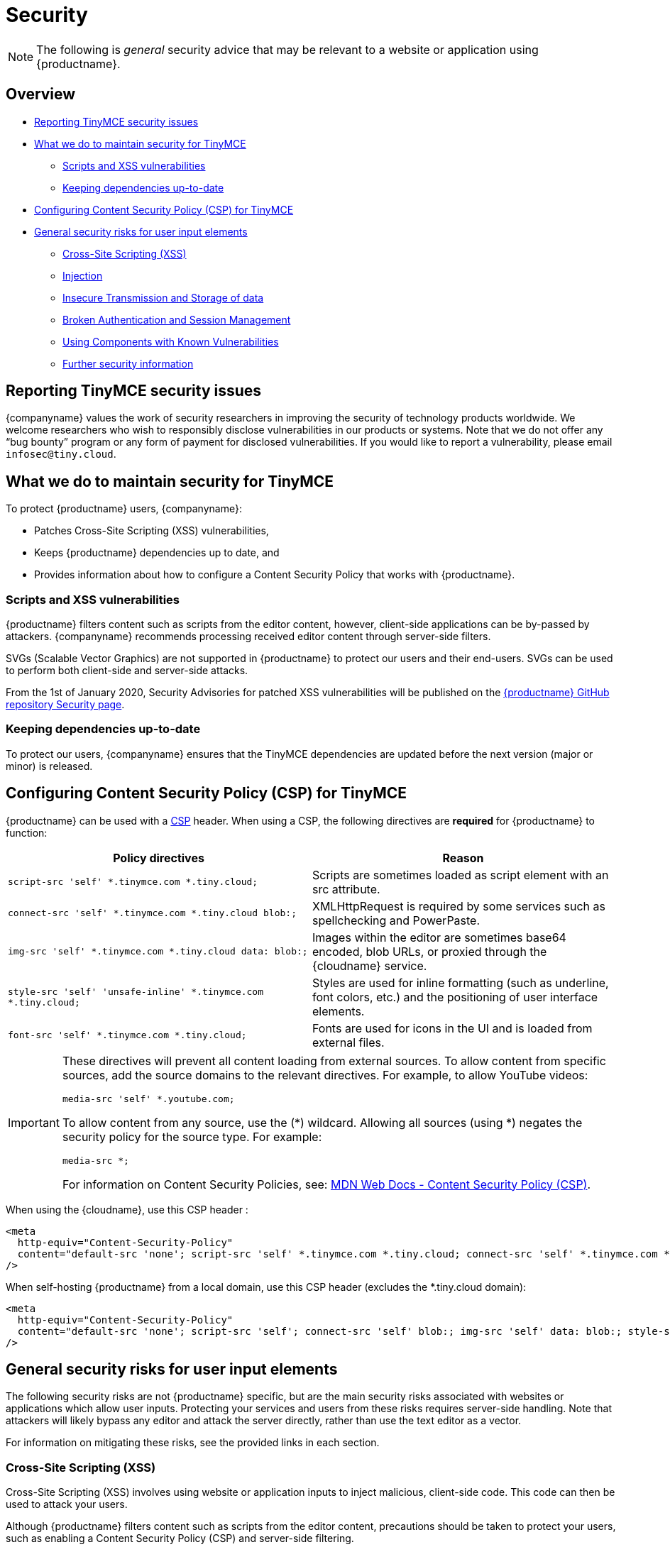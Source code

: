 = Security
:description: Information on reporting security issues, what TinyMCE does to protect users, and what you can do to protect your users.
:description_short: Security information for TinyMCE.
:keywords: security xss scripting vulnerability hack hacker csp mitigation protection protect
:title_nav: Security

NOTE: The following is _general_ security advice that may be relevant to a website or application using {productname}.

== Overview

* xref:reportingtinymcesecurityissues[Reporting TinyMCE security issues]
* xref:whatwedotomaintainsecurityfortinymce[What we do to maintain security for TinyMCE]
 ** xref:scriptsandxssvulnerabilities[Scripts and XSS vulnerabilities]
 ** xref:keepingdependenciesup-to-date[Keeping dependencies up-to-date]
* xref:configuringcontentsecuritypolicycspfortinymce[Configuring Content Security Policy (CSP) for TinyMCE]
* xref:generalsecurityrisksforuserinputelements[General security risks for user input elements]
 ** xref:cross-sitescriptingxss[Cross-Site Scripting (XSS)]
 ** xref:injection[Injection]
 ** xref:insecuretransmissionandstorageofdata[Insecure Transmission and Storage of data]
 ** xref:brokenauthenticationandsessionmanagement[Broken Authentication and Session Management]
 ** xref:usingcomponentswithknownvulnerabilities[Using Components with Known Vulnerabilities]
 ** xref:furthersecurityinformation[Further security information]

[[reportingtinymcesecurityissues]]
== Reporting TinyMCE security issues

{companyname} values the work of security researchers in improving the security of technology products worldwide. We welcome researchers who wish to responsibly disclose vulnerabilities in our products or systems. Note that we do not offer any "`bug bounty`" program or any form of payment for disclosed vulnerabilities. If you would like to report a vulnerability, please email `infosec@tiny.cloud`.

[[whatwedotomaintainsecurityfortinymce]]
== What we do to maintain security for TinyMCE

To protect {productname} users, {companyname}:

* Patches Cross-Site Scripting (XSS) vulnerabilities,
* Keeps {productname} dependencies up to date, and
* Provides information about how to configure a Content Security Policy that works with {productname}.

[[scriptsandxssvulnerabilities]]
=== Scripts and XSS vulnerabilities

{productname} filters content such as scripts from the editor content, however, client-side applications can be by-passed by attackers. {companyname} recommends processing received editor content through server-side filters.

SVGs (Scalable Vector Graphics) are not supported in {productname} to protect our users and their end-users. SVGs can be used to perform both client-side and server-side attacks.

From the 1st of January 2020, Security Advisories for patched XSS vulnerabilities will be published on the https://github.com/tinymce/tinymce/security/advisories?state=published[{productname} GitHub repository Security page].

[[keepingdependenciesup-to-date]]
=== Keeping dependencies up-to-date

To protect our users, {companyname} ensures that the TinyMCE dependencies are updated before the next version (major or minor) is released.

[[configuringcontentsecuritypolicycspfortinymce]]
== Configuring Content Security Policy (CSP) for TinyMCE

{productname} can be used with a https://content-security-policy.com/[CSP] header. When using a CSP, the following directives are *required* for {productname} to function:

|===
| Policy directives | Reason

| `script-src 'self' *.tinymce.com *.tiny.cloud;`
| Scripts are sometimes loaded as script element with an src attribute.

| `connect-src 'self' *.tinymce.com *.tiny.cloud blob:;`
| XMLHttpRequest is required by some services such as spellchecking and PowerPaste.

| `img-src 'self' *.tinymce.com *.tiny.cloud data: blob:;`
| Images within the editor are sometimes base64 encoded, blob URLs, or proxied through the {cloudname} service.

| `style-src 'self' 'unsafe-inline' *.tinymce.com *.tiny.cloud;`
| Styles are used for inline formatting (such as underline, font colors, etc.) and the positioning of user interface elements.

| `font-src 'self' *.tinymce.com *.tiny.cloud;`
| Fonts are used for icons in the UI and is loaded from external files.
|===

[IMPORTANT]
====
These directives will prevent all content loading from external sources.
To allow content from specific sources, add the source domains to the relevant directives. For example, to allow YouTube videos:

[source, html]
----
media-src 'self' *.youtube.com;
----

To allow content from any source, use the (*) wildcard. Allowing all sources (using *) negates the security policy for the source type. For example:

[source, html]
----
media-src *;
----

For information on Content Security Policies, see: https://developer.mozilla.org/en-US/docs/Web/HTTP/CSP[MDN Web Docs - Content Security Policy (CSP)].
====

When using the {cloudname}, use this CSP header :

[source, html]
----
<meta
  http-equiv="Content-Security-Policy"
  content="default-src 'none'; script-src 'self' *.tinymce.com *.tiny.cloud; connect-src 'self' *.tinymce.com *.tiny.cloud blob:; img-src 'self' *.tinymce.com *.tiny.cloud data: blob:; style-src 'self' 'unsafe-inline' *.tinymce.com *.tiny.cloud; font-src 'self' *.tinymce.com *.tiny.cloud;"
/>
----

When self-hosting {productname} from a local domain, use this CSP header (excludes the *.tiny.cloud domain):

[source, html]
----
<meta
  http-equiv="Content-Security-Policy"
  content="default-src 'none'; script-src 'self'; connect-src 'self' blob:; img-src 'self' data: blob:; style-src 'self' 'unsafe-inline'; font-src 'self';"
/>
----

[[generalsecurityrisksforuserinputelements]]
== General security risks for user input elements

The following security risks are not {productname} specific, but are the main security risks associated with websites or applications which allow user inputs. Protecting your services and users from these risks requires server-side handling. Note that attackers will likely bypass any editor and attack the server directly, rather than use the text editor as a vector.

For information on mitigating these risks, see the provided links in each section.

[[cross-sitescriptingxss]]
=== Cross-Site Scripting (XSS)

Cross-Site Scripting (XSS) involves using website or application inputs to inject malicious, client-side code. This code can then be used to attack your users.

Although {productname} filters content such as scripts from the editor content, precautions should be taken to protect your users, such as enabling a Content Security Policy (CSP) and server-side filtering.

For information on Cross-Site Scripting and how to reduce the risk of an attack, see: https://owasp.org/www-project-top-ten/OWASP_Top_Ten_2017/Top_10-2017_A7-Cross-Site_Scripting_(XSS)[OWASP Top Ten 2017 _-_ Cross-Site Scripting (XSS)].

[[injection]]
=== Injection

Injection attacks involve attackers using website or application inputs to run server-side code, such as SQL, NoSQL, or LDAP scripts.

If user inputs are not properly sanitized server-side, host devices and user data can be compromised.

For information on Injection-related security issues and how to reduce the risk of an attack, see: https://owasp.org/www-project-top-ten/OWASP_Top_Ten_2017/Top_10-2017_A1-Injection[OWASP Top Ten 2017 _-_ Injection].

[[insecuretransmissionandstorageofdata]]
=== Insecure Transmission and Storage of data

The transmission or storage of data without strong cryptographic protection leaves this content exposed to attackers.

Loading insecure content into the editor, or submitting content from the editor over an insecure connection exposes the user and the host server to attack.

For information on Sensitive Data Exposure issues and how to reduce the risk of an attack, see: https://owasp.org/www-project-top-ten/OWASP_Top_Ten_2017/Top_10-2017_A3-Sensitive_Data_Exposure[OWASP Top Ten 2017 _-_ Sensitive Data Exposure].

[[brokenauthenticationandsessionmanagement]]
=== Broken Authentication and Session Management

Broken or incorrectly implemented authentication and session management exposes both user data and the server to attackers, allowing them to impersonate users, including administrators.

Broken Authentication or session management may allow attackers to change or submit data through the editor, or any input field, as the compromised user account.

For information on Broken Authentication issues and how to reduce the risk of an attack, see: https://owasp.org/www-project-top-ten/OWASP_Top_Ten_2017/Top_10-2017_A2-Broken_Authentication[OWASP Top Ten 2017 _-_ Broken Authentication].

[[usingcomponentswithknownvulnerabilities]]
=== Using Components with Known Vulnerabilities

Using outdated components on your website or application allows attackers to exploit known vulnerabilities.

{productname} is patched when vulnerabilities are discovered. Keeping {productname} and your other dependencies up to date will protect you and your users from known vulnerabilities.

For information on issues related to using components with known issues and how to reduce the risk of an attack, see: https://owasp.org/www-project-top-ten/OWASP_Top_Ten_2017/Top_10-2017_A9-Using_Components_with_Known_Vulnerabilities.html[OWASP Top Ten 2017 _-_ Using Components with Known Vulnerabilities].

[[furthersecurityinformation]]
=== Further security information

For general security advice about securing your website or application, visit the https://owasp.org/[Open Web Application Security Project (OWASP)].
